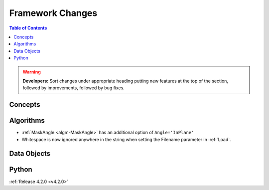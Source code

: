 =================
Framework Changes
=================

.. contents:: Table of Contents
   :local:

.. warning:: **Developers:** Sort changes under appropriate heading
    putting new features at the top of the section, followed by
    improvements, followed by bug fixes.

Concepts
--------

Algorithms
----------
* :ref:`MaskAngle <algm-MaskAngle>` has an additional option of ``Angle='InPlane'``
* Whitespace is now ignored anywhere in the string when setting the Filename parameter in :ref:`Load`.

Data Objects
------------

Python
------

:ref:`Release 4.2.0 <v4.2.0>`
